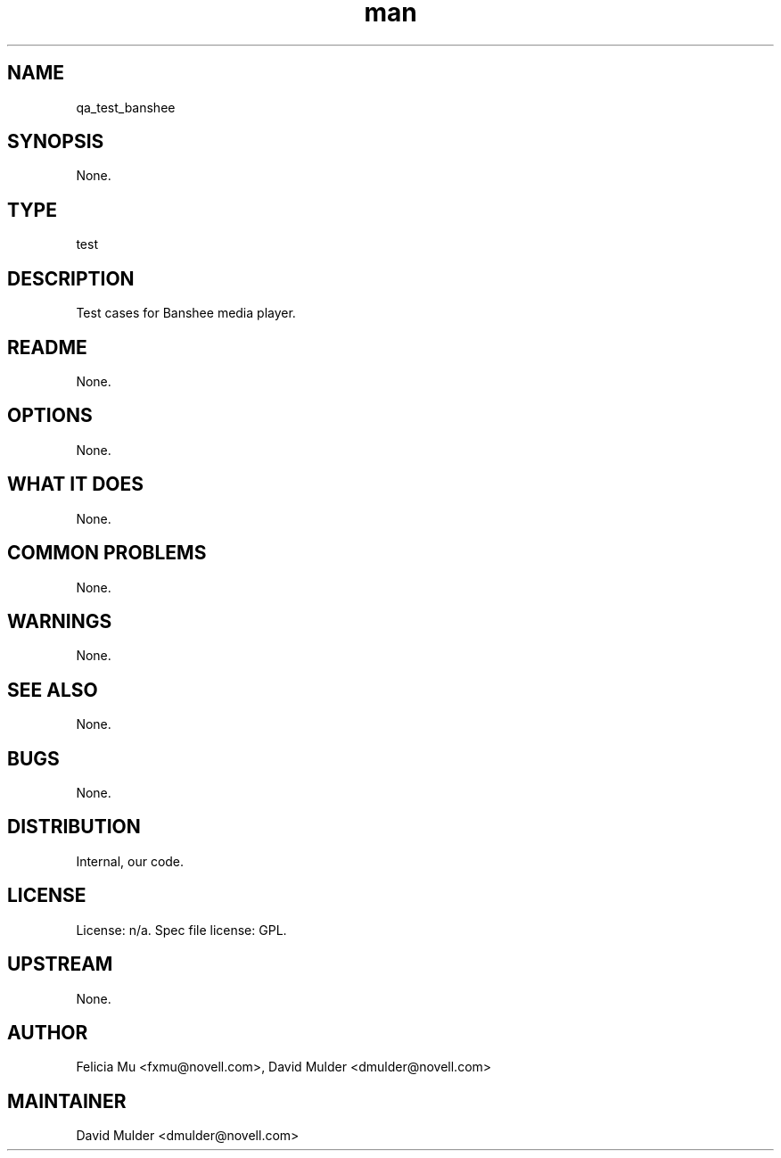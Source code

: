 ." Manpage for qa_test_banshee.
." Contact David Mulder <dmulder@novell.com> to correct errors or typos.
.TH man 8 "11 Jul 2011" "1.0" "qa_test_banshee man page"
.SH NAME
qa_test_banshee
.SH SYNOPSIS
None.
.SH TYPE
test
.SH DESCRIPTION
Test cases for Banshee media player.
.SH README
None.
.SH OPTIONS
None.
.SH WHAT IT DOES
None.
.SH COMMON PROBLEMS
None.
.SH WARNINGS
None.
.SH SEE ALSO
None.
.SH BUGS
None.
.SH DISTRIBUTION
Internal, our code.
.SH LICENSE
License: n/a. Spec file license: GPL.
.SH UPSTREAM
None.
.SH AUTHOR
Felicia Mu <fxmu@novell.com>, David Mulder <dmulder@novell.com>
.SH MAINTAINER
David Mulder <dmulder@novell.com>
